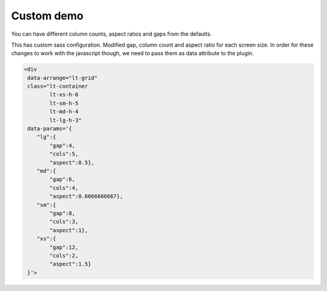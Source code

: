 ===========
Custom demo
===========

You can have different column counts, aspect ratios and gaps from the defaults.

This has custom sass configuration. Modified gap, column count and aspect ratio for each screen size. In order for these changes to work with the javascript though, we need to pass them as data attribute to the plugin.

.. code-block:: html

    <div
     data-arrange="lt-grid"
     class="lt-container
            lt-xs-h-6
            lt-sm-h-5
            lt-md-h-4
            lt-lg-h-3"
     data-params='{
        "lg":{
            "gap":4,
            "cols":5,
            "aspect":0.5},
        "md":{
            "gap":6,
            "cols":4,
            "aspect":0.6666666667},
        "sm":{
            "gap":8,
            "cols":3,
            "aspect":1},
        "xs":{
            "gap":12,
            "cols":2,
            "aspect":1.5}
     }'>

.. raw:: html

    <link rel="stylesheet" href="../_static/layout-grid-custom.min.css" type="text/css">

    <div
     data-arrange="lt-grid"
     class="lt-container
            lt-xs-h-6
            lt-sm-h-5
            lt-md-h-4
            lt-lg-h-3"
     data-params='{
        "lg":{
            "gap":4,
            "cols":5,
            "aspect":0.5},
        "md":{
            "gap":6,
            "cols":4,
            "aspect":0.6666666667},
        "sm":{
            "gap":8,
            "cols":3,
            "aspect":1},
        "xs":{
            "gap":12,
            "cols":2,
            "aspect":1.5}
     }'>
        <div draggable="true" class="lt
                lt-xs-x-0
                lt-xs-y-0
                lt-xs-w-1
                lt-xs-h-1
                lt-sm-x-0
                lt-sm-y-0
                lt-sm-w-1
                lt-sm-h-1
                lt-md-x-0
                lt-md-y-0
                lt-md-w-1
                lt-md-h-1
                lt-lg-x-0
                lt-lg-y-0
                lt-lg-w-1
                lt-lg-h-1">
            <div class="lt-body note">
                <h3>1</h3>
            </div>
        </div>

        <div draggable="true" class="lt
                lt-xs-x-0
                lt-xs-y-1
                lt-xs-w-1
                lt-xs-h-1
                lt-sm-x-2
                lt-sm-y-0
                lt-sm-w-1
                lt-sm-h-1
                lt-md-x-1
                lt-md-y-0
                lt-md-w-1
                lt-md-h-1
                lt-lg-x-0
                lt-lg-y-1
                lt-lg-w-1
                lt-lg-h-1">
            <div class="lt-body note">
                <h3>3</h3>
            </div>
        </div>
        <div draggable="true" class="lt
                lt-xs-x-0
                lt-xs-y-2
                lt-xs-w-1
                lt-xs-h-2
                lt-sm-x-0
                lt-sm-y-2
                lt-sm-w-2
                lt-sm-h-2
                lt-md-x-0
                lt-md-y-1
                lt-md-w-2
                lt-md-h-2
                lt-lg-x-2
                lt-lg-y-0
                lt-lg-w-2
                lt-lg-h-2">
            <div class="lt-body note">
                <h3>4</h3>
            </div>
        </div>


        <div draggable="true" class="lt
                lt-xs-x-0
                lt-xs-y-4
                lt-xs-w-1
                lt-xs-h-2
                lt-sm-x-2
                lt-sm-y-1
                lt-sm-w-1
                lt-sm-h-2
                lt-md-x-3
                lt-md-y-0
                lt-md-w-1
                lt-md-h-2
                lt-lg-x-4
                lt-lg-y-1
                lt-lg-w-1
                lt-lg-h-2">
            <div class="lt-body note">
                <h3>7</h3>
            </div>
        </div>


    <div draggable="true" class="lt
                lt-xs-x-1
                lt-xs-y-0
                lt-xs-w-1
                lt-xs-h-2
                lt-sm-x-1
                lt-sm-y-0
                lt-sm-w-1
                lt-sm-h-2
                lt-md-x-2
                lt-md-y-0
                lt-md-w-1
                lt-md-h-2
                lt-lg-x-1
                lt-lg-y-0
                lt-lg-w-1
                lt-lg-h-2">
            <div class="lt-body note">
                <h3>2</h3>
            </div>
        </div><div draggable="true" class="lt
                lt-xs-x-1
                lt-xs-y-2
                lt-xs-w-1
                lt-xs-h-1
                lt-sm-x-0
                lt-sm-y-1
                lt-sm-w-1
                lt-sm-h-1
                lt-md-x-2
                lt-md-y-2
                lt-md-w-1
                lt-md-h-1
                lt-lg-x-4
                lt-lg-y-0
                lt-lg-w-1
                lt-lg-h-1">
            <div class="lt-body note">
                <h3>5</h3>
            </div>
        </div><div draggable="true" class="lt
                lt-xs-x-1
                lt-xs-y-3
                lt-xs-w-1
                lt-xs-h-1
                lt-sm-x-0
                lt-sm-y-4
                lt-sm-w-2
                lt-sm-h-1
                lt-md-x-1
                lt-md-y-3
                lt-md-w-2
                lt-md-h-1
                lt-lg-x-1
                lt-lg-y-2
                lt-lg-w-2
                lt-lg-h-1">
            <div class="lt-body note">
                <h3>6</h3>
            </div>
        </div><div draggable="true" class="lt
                lt-xs-x-1
                lt-xs-y-4
                lt-xs-w-1
                lt-xs-h-1
                lt-sm-x-2
                lt-sm-y-3
                lt-sm-w-1
                lt-sm-h-1
                lt-md-x-0
                lt-md-y-3
                lt-md-w-1
                lt-md-h-1
                lt-lg-x-0
                lt-lg-y-2
                lt-lg-w-1
                lt-lg-h-1">
            <div class="lt-body note">
                <h3>8</h3>
            </div>
        </div><div draggable="true" class="lt
                lt-xs-x-1
                lt-xs-y-5
                lt-xs-w-1
                lt-xs-h-1
                lt-sm-x-2
                lt-sm-y-4
                lt-sm-w-1
                lt-sm-h-1
                lt-md-x-3
                lt-md-y-2
                lt-md-w-1
                lt-md-h-1
                lt-lg-x-3
                lt-lg-y-2
                lt-lg-w-1
                lt-lg-h-1">
            <div class="lt-body note">
                <h3>9</h3>
            </div>
        </div>
    </div>


